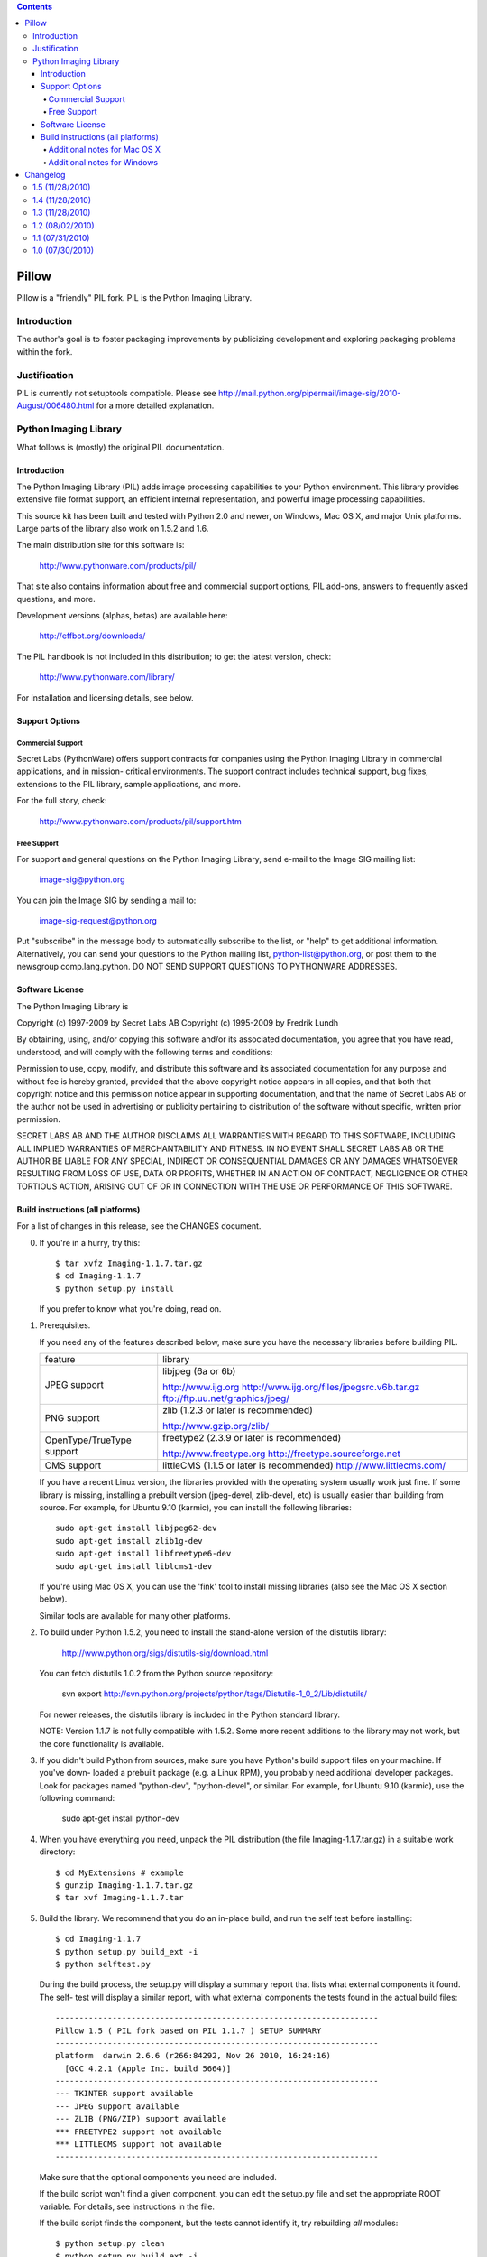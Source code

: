 .. contents::

Pillow
======

Pillow is a "friendly" PIL fork. PIL is the Python Imaging Library.

Introduction
------------

The author's goal is to foster packaging improvements by publicizing
development and exploring packaging problems within the fork.

Justification
-------------

PIL is currently not setuptools compatible. Please see
http://mail.python.org/pipermail/image-sig/2010-August/006480.html for a
more detailed explanation.

Python Imaging Library
----------------------

What follows is (mostly) the original PIL documentation.

--------------------------------------------------------------------
Introduction
--------------------------------------------------------------------

The Python Imaging Library (PIL) adds image processing capabilities
to your Python environment.  This library provides extensive file
format support, an efficient internal representation, and powerful
image processing capabilities.

This source kit has been built and tested with Python 2.0 and newer,
on Windows, Mac OS X, and major Unix platforms.  Large parts of the
library also work on 1.5.2 and 1.6.

The main distribution site for this software is:

        http://www.pythonware.com/products/pil/

That site also contains information about free and commercial support
options, PIL add-ons, answers to frequently asked questions, and more.

Development versions (alphas, betas) are available here:

        http://effbot.org/downloads/

The PIL handbook is not included in this distribution; to get the
latest version, check:

        http://www.pythonware.com/library/

For installation and licensing details, see below.

--------------------------------------------------------------------
Support Options
--------------------------------------------------------------------

Commercial Support
~~~~~~~~~~~~~~~~~~

Secret Labs (PythonWare) offers support contracts for companies using
the Python Imaging Library in commercial applications, and in mission-
critical environments.  The support contract includes technical support,
bug fixes, extensions to the PIL library, sample applications, and more.

For the full story, check:

        http://www.pythonware.com/products/pil/support.htm


Free Support
~~~~~~~~~~~~

For support and general questions on the Python Imaging Library, send
e-mail to the Image SIG mailing list:

        image-sig@python.org

You can join the Image SIG by sending a mail to:

        image-sig-request@python.org

Put "subscribe" in the message body to automatically subscribe to the
list, or "help" to get additional information.  Alternatively, you can
send your questions to the Python mailing list, python-list@python.org,
or post them to the newsgroup comp.lang.python.  DO NOT SEND SUPPORT
QUESTIONS TO PYTHONWARE ADDRESSES.


--------------------------------------------------------------------
Software License
--------------------------------------------------------------------

The Python Imaging Library is

Copyright (c) 1997-2009 by Secret Labs AB
Copyright (c) 1995-2009 by Fredrik Lundh

By obtaining, using, and/or copying this software and/or its
associated documentation, you agree that you have read, understood,
and will comply with the following terms and conditions:

Permission to use, copy, modify, and distribute this software and its
associated documentation for any purpose and without fee is hereby
granted, provided that the above copyright notice appears in all
copies, and that both that copyright notice and this permission notice
appear in supporting documentation, and that the name of Secret Labs
AB or the author not be used in advertising or publicity pertaining to
distribution of the software without specific, written prior
permission.

SECRET LABS AB AND THE AUTHOR DISCLAIMS ALL WARRANTIES WITH REGARD TO
THIS SOFTWARE, INCLUDING ALL IMPLIED WARRANTIES OF MERCHANTABILITY AND
FITNESS.  IN NO EVENT SHALL SECRET LABS AB OR THE AUTHOR BE LIABLE FOR
ANY SPECIAL, INDIRECT OR CONSEQUENTIAL DAMAGES OR ANY DAMAGES
WHATSOEVER RESULTING FROM LOSS OF USE, DATA OR PROFITS, WHETHER IN AN
ACTION OF CONTRACT, NEGLIGENCE OR OTHER TORTIOUS ACTION, ARISING OUT
OF OR IN CONNECTION WITH THE USE OR PERFORMANCE OF THIS SOFTWARE.

--------------------------------------------------------------------
Build instructions (all platforms)
--------------------------------------------------------------------

For a list of changes in this release, see the CHANGES document.

0. If you're in a hurry, try this::

        $ tar xvfz Imaging-1.1.7.tar.gz
        $ cd Imaging-1.1.7
        $ python setup.py install

   If you prefer to know what you're doing, read on.


1. Prerequisites.

   If you need any of the features described below, make sure you
   have the necessary libraries before building PIL.

   +----------------------+---------------------------------------------+
   |  feature             |library                                      |
   +----------------------+---------------------------------------------+
   |  JPEG support        |libjpeg (6a or 6b)                           |
   |                      |                                             |           
   |                      |http://www.ijg.org                           |
   |                      |http://www.ijg.org/files/jpegsrc.v6b.tar.gz  |
   |                      |ftp://ftp.uu.net/graphics/jpeg/              |
   +----------------------+---------------------------------------------+
   |                      |                                             |           
   |  PNG support         |zlib (1.2.3 or later is recommended)         |
   |                      |                                             |           
   |                      |http://www.gzip.org/zlib/                    |
   +----------------------+---------------------------------------------+
   |                      |                                             |           
   |  OpenType/TrueType   |freetype2 (2.3.9 or later is recommended)    |
   |  support             |                                             |
   |                      |http://www.freetype.org                      |
   |                      |http://freetype.sourceforge.net              |
   +----------------------+---------------------------------------------+
   |                      |                                             |           
   |  CMS support         |littleCMS (1.1.5 or later is recommended)    |
   |                      |http://www.littlecms.com/                    |
   +----------------------+---------------------------------------------+

   If you have a recent Linux version, the libraries provided with the
   operating system usually work just fine.  If some library is
   missing, installing a prebuilt version (jpeg-devel, zlib-devel,
   etc) is usually easier than building from source.  For example, for
   Ubuntu 9.10 (karmic), you can install the following libraries::

       sudo apt-get install libjpeg62-dev
       sudo apt-get install zlib1g-dev
       sudo apt-get install libfreetype6-dev
       sudo apt-get install liblcms1-dev

   If you're using Mac OS X, you can use the 'fink' tool to install
   missing libraries (also see the Mac OS X section below).

   Similar tools are available for many other platforms.


2. To build under Python 1.5.2, you need to install the stand-alone
   version of the distutils library:

       http://www.python.org/sigs/distutils-sig/download.html

   You can fetch distutils 1.0.2 from the Python source repository:

       svn export http://svn.python.org/projects/python/tags/Distutils-1_0_2/Lib/distutils/

   For newer releases, the distutils library is included in the
   Python standard library.

   NOTE: Version 1.1.7 is not fully compatible with 1.5.2.  Some
   more recent additions to the library may not work, but the core
   functionality is available.


3. If you didn't build Python from sources, make sure you have
   Python's build support files on your machine.  If you've down-
   loaded a prebuilt package (e.g. a Linux RPM), you probably
   need additional developer packages.  Look for packages named
   "python-dev", "python-devel", or similar.  For example, for
   Ubuntu 9.10 (karmic), use the following command:

       sudo apt-get install python-dev


4. When you have everything you need, unpack the PIL distribution
   (the file Imaging-1.1.7.tar.gz) in a suitable work directory::

        $ cd MyExtensions # example
        $ gunzip Imaging-1.1.7.tar.gz
        $ tar xvf Imaging-1.1.7.tar


5. Build the library.  We recommend that you do an in-place build,
   and run the self test before installing::

        $ cd Imaging-1.1.7
        $ python setup.py build_ext -i
        $ python selftest.py

   During the build process, the setup.py will display a summary
   report that lists what external components it found.  The self-
   test will display a similar report, with what external components
   the tests found in the actual build files::

        --------------------------------------------------------------------
        Pillow 1.5 ( PIL fork based on PIL 1.1.7 ) SETUP SUMMARY
        --------------------------------------------------------------------
        platform  darwin 2.6.6 (r266:84292, Nov 26 2010, 16:24:16)
          [GCC 4.2.1 (Apple Inc. build 5664)]
        --------------------------------------------------------------------
        --- TKINTER support available
        --- JPEG support available
        --- ZLIB (PNG/ZIP) support available
        *** FREETYPE2 support not available
        *** LITTLECMS support not available
        --------------------------------------------------------------------

   Make sure that the optional components you need are included.

   If the build script won't find a given component, you can edit the
   setup.py file and set the appropriate ROOT variable.  For details,
   see instructions in the file.

   If the build script finds the component, but the tests cannot
   identify it, try rebuilding *all* modules::

        $ python setup.py clean
        $ python setup.py build_ext -i


6. If the setup.py and selftest.py commands finish without any
   errors, you're ready to install the library::

        $ python setup.py install

   (depending on how Python has been installed on your machine,
   you might have to log in as a superuser to run the 'install'
   command, or use the 'sudo' command to run 'install'.)


Additional notes for Mac OS X
~~~~~~~~~~~~~~~~~~~~~~~~~~~~~

On Mac OS X you will usually install additional software such as
libjpeg or freetype with the "fink" tool, and then it ends up in
"/sw".  If you have installed the libraries elsewhere, you may have
to tweak the "setup.py" file before building.


Additional notes for Windows
~~~~~~~~~~~~~~~~~~~~~~~~~~~~

On Windows, you need to tweak the ROOT settings in the "setup.py"
file, to make it find the external libraries.  See comments in the
file for details.

Make sure to build PIL and the external libraries with the same
runtime linking options as was used for the Python interpreter
(usually /MD, under Visual Studio).


Note that most Python distributions for Windows include libraries
compiled for Microsoft Visual Studio.  You can get the free Express
edition of Visual Studio from:

    http://www.microsoft.com/Express/

To build extensions using other tool chains, see the "Using
non-Microsoft compilers on Windows" section in the distutils handbook:

    http://www.python.org/doc/current/inst/non-ms-compilers.html

For additional information on how to build extensions using the
popular MinGW compiler, see:

    http://mingw.org (compiler)
    http://sebsauvage.net/python/mingw.html (build instructions)
    http://sourceforge.net/projects/gnuwin32 (prebuilt libraries)


Changelog
=========

1.5 (11/28/2010)
----------------

- Module and package fixes

1.4 (11/28/2010)
----------------

- Doc fixes

1.3 (11/28/2010)
----------------

- Add support for /lib64 and /usr/lib64 library directories on Linux
- Doc fixes

1.2 (08/02/2010)
----------------

- On OS X also check for freetype2 in the X11 path [jezdez]
- Doc fixes [aclark]

1.1 (07/31/2010)
----------------

- Removed setuptools_hg requirement
- Doc fixes

1.0 (07/30/2010)
----------------

- Forked PIL based on Hanno Schlichting's re-packaging
  (http://dist.plone.org/thirdparty/PIL-1.1.7.tar.gz)


